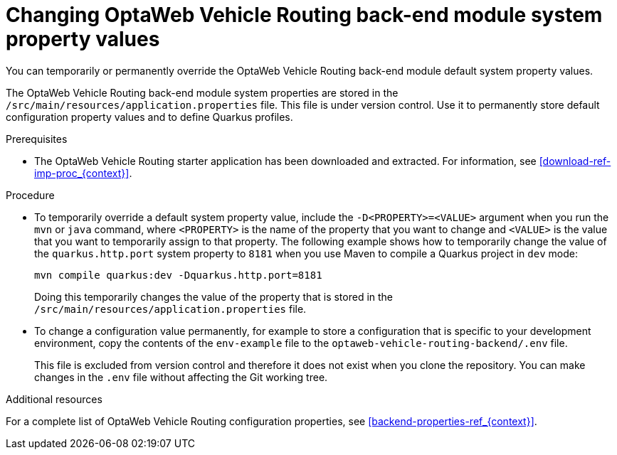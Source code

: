 [id='vrp-backend-config-proc_{context}']

= Changing OptaWeb Vehicle Routing back-end module system property values

You can temporarily or permanently override the OptaWeb Vehicle Routing back-end module default system property values.

The OptaWeb Vehicle Routing back-end module system properties are stored in the `/src/main/resources/application.properties` file. This file is under version control. Use it to permanently store default configuration property values and to define Quarkus profiles.

.Prerequisites
* The OptaWeb Vehicle Routing starter application has been downloaded and extracted. For information, see xref:download-ref-imp-proc_{context}[].

.Procedure

* To temporarily override a default system property value, include the `-D<PROPERTY>=<VALUE>` argument when you run the `mvn` or `java` command, where `<PROPERTY>` is the name of the property that you want to change and `<VALUE>` is the value that you want to temporarily assign to that property. The following example shows how to temporarily change the value of the `quarkus.http.port` system property to `8181` when you use Maven to compile a Quarkus project in `dev` mode:
+
[source]
----
mvn compile quarkus:dev -Dquarkus.http.port=8181
----
+
Doing this temporarily changes the value of the property that is stored in the `/src/main/resources/application.properties` file.

* To change a configuration value permanently, for example to store a configuration that is specific to your development environment,  copy the contents of the `env-example` file to the `optaweb-vehicle-routing-backend/.env` file.
+
This file is excluded from version control and therefore it does not exist when you clone the repository.  You can make changes in the `.env` file without affecting the Git working tree.

.Additional resources
For a complete list of OptaWeb Vehicle Routing configuration properties, see xref:backend-properties-ref_{context}[].
